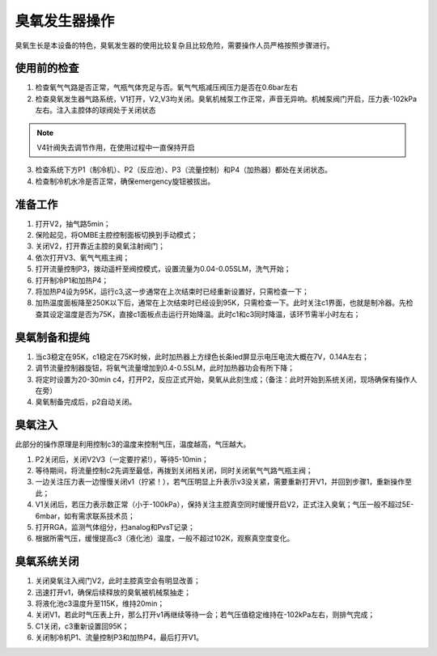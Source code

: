 臭氧发生器操作
==================
臭氧生长是本设备的特色，臭氧发生器的使用比较复杂且比较危险，需要操作人员严格按照步骤进行。

.. image:: /_static/ozone1.png
   :alt: 臭氧发生器
   :width: 500px
   :align: center

使用前的检查
---------------------

1. 检查氧气气路是否正常，气瓶气体充足与否。氧气气瓶减压阀压力是否在0.6bar左右

2. 检查臭氧发生器气路系统，V1打开，V2,V3均关闭。臭氧机械泵工作正常，声音无异响。机械泵阀门开启，压力表-102kPa左右。注入主腔体的球阀处于关闭状态

.. note::
   V4针阀失去调节作用，在使用过程中一直保持开启

3. 检查系统下方P1（制冷机）、P2（反应池）、P3（流量控制）和P4（加热器）都处在关闭状态。

4. 检查制冷机水冷是否正常，确保emergency旋钮被拔出。

准备工作
----------------------
1. 打开V2，抽气路5min；

2. 保险起见，将OMBE主腔控制面板切换到手动模式；

3. 关闭V2，打开靠近主腔的臭氧注射阀门；

4. 依次打开V3、氧气气瓶主阀；

5. 打开流量控制P3，拨动遥杆至阀控模式，设置流量为0.04-0.05SLM，洗气开始；

6. 打开制冷P1和加热P4；

7. 将加热P4设为95K，运行c3,这一步通常在上次结束时已经重新设置好，只需检查一下；

8. 加热温度面板降至250K以下后，通常在上次结束时已经设到95K，只需检查一下。此时关注c1界面，也就是制冷器。先检查其设定温度是否为75K，直接c1面板点击运行开始降温。此时c1和c3同时降温，该环节需半小时左右；
   
臭氧制备和提纯
-------------------
1. 当c3稳定在95K，c1稳定在75K时候，此时加热器上方绿色长条led屏显示电压电流大概在7V，0.14A左右；

#. 调节流量控制器旋钮，将氧气流量增加到0.4-0.5SLM，此时加热器功会有所下降；

#. 将定时设置为20-30min c4，打开P2，反应正式开始，臭氧从此刻生成；（备注：此时开始到系统关闭，现场确保有操作人在旁）

#. 臭氧制备完成后，p2自动关闭。


臭氧注入
---------------------
此部分的操作原理是利用控制c3的温度来控制气压，温度越高，气压越大。

1. P2关闭后，关闭V2V3（一定要拧紧!），等待5-10min；

2. 等待期间，将流量控制c2先调至最低，再拨到关闭档关闭，同时关闭氧气气路气瓶主阀；

3. 一边关注压力表一边慢慢关闭v1（拧紧！），若气压明显上升表示v3没关紧，需要重新打开V1，并回到步骤1，重新操作至此；

4. V1关闭后，若压力表示数正常（小于-100kPa），保持关注主腔真空同时缓慢开启V2，正式注入臭氧；气压一般不超过5E-6mbar，如有需求联系技术员；

5. 打开RGA，监测气体组分，扫analog和PvsT记录；

6. 根据所需气压，缓慢提高c3（液化池）温度，一般不超过102K，观察真空度变化。

臭氧系统关闭
------------------
1. 关闭臭氧注入阀门V2，此时主腔真空会有明显改善；

2. 迅速打开v1，确保后续释放的臭氧被机械泵抽走；

3. 将液化池c3温度升至115K，维持20min；

4. 关闭V1，若此时气压表上升，那么打开v1再继续等待一会；若气压值稳定维持在-102kPa左右，则排气完成；

5. C1关闭，c3重新设置回95K；

6. 关闭制冷机P1、流量控制P3和加热P4，最后打开V1。

